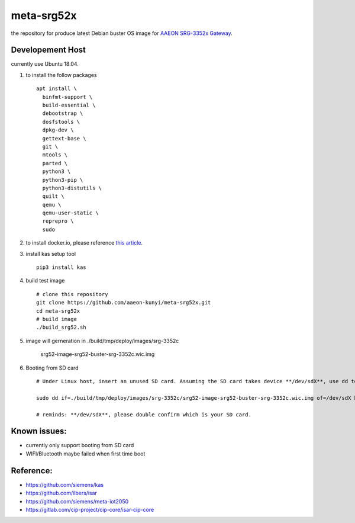 meta-srg52x
===========

the repository for produce latest Debian buster OS image for `AAEON SRG-3352x Gateway <https://www.aaeon.com/en/p/iot-gateway-node-systems-srg-3352c>`_.

Developement Host
-----------------
currently use Ubuntu 18.04.

1. to install the follow packages ::

    apt install \
      binfmt-support \
      build-essential \
      debootstrap \
      dosfstools \
      dpkg-dev \
      gettext-base \
      git \
      mtools \
      parted \
      python3 \
      python3-pip \
      python3-distutils \
      quilt \
      qemu \
      qemu-user-static \
      reprepro \
      sudo


2. to install docker.io, please reference `this article <https://docs.docker.com/engine/install/ubuntu>`_.

3. install kas setup tool ::

    pip3 install kas

4. build test image ::

    # clone this repository
    git clone https://github.com/aaeon-kunyi/meta-srg52x.git
    cd meta-srg52x
    # build image
    ./build_srg52.sh

5. image will gerneration in ./build/tmp/deploy/images/srg-3352c

    srg52-image-srg52-buster-srg-3352c.wic.img

6. Booting from SD card ::

    # Under Linux host, insert an unused SD card. Assuming the SD card takes device **/dev/sdX**, use dd to copy the image to it. For example:

    sudo dd if=./build/tmp/deploy/images/srg-3352c/srg52-image-srg52-buster-srg-3352c.wic.img of=/dev/sdX bs=4M oflag=sync

    # reminds: **/dev/sdX**, please double confirm which is your SD card.

Known issues:
-------------
* currently only support booting from SD card
* WIFI/Bluetooth maybe failed when first time boot
    
Reference:
----------
* https://github.com/siemens/kas
* https://github.com/ilbers/isar
* https://github.com/siemens/meta-iot2050
* https://gitlab.com/cip-project/cip-core/isar-cip-core
